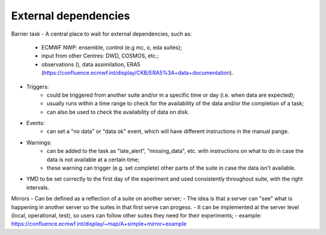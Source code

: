 External dependencies
---------------------
Barrier task
- A central place to wait for external dependencies, such as:
    - ECMWF NWP: ensemble, control (e.g mc, o, eda suites);
    - input from other Centres: DWD, COSMOS, etc.;
    - observations (), data assimilation, ERA5 (https://confluence.ecmwf.int/display/CKB/ERA5%3A+data+documentation).
- Triggers:
    - could be triggered from another suite and/or in a specific time or day (i.e. when data are expected);
    - usually runs within a time range to check for the availability of the data and/or the completion of a task;
    - can also be used to check the availability of data on disk.
- Events:
    - can set a "no data" or "data ok" event, which will have different instructions in the manual pange.
- Warnings:
    - can be added to the task as "late_alert", "missing_data", etc. with instructions on what to do in case the data is not available at a certain time;
    - these warning can trigger (e.g. set complete) other parts of the suite in case the data isn't available. 

- YMD to be set correctly to the first day of the experiment and used consistently throughout suite, with the right intervals.

Mirrors
- Can be defined as a reflection of a suite on another server;
- The idea is that a server can "see" what is happening in another server so the suites in that first serve can progess.
- It can be implemented at the server level (local, operational, test), so users can follow other suites they need for their experiments;
- example: https://confluence.ecmwf.int/display/~map/A+simple+mirror+example